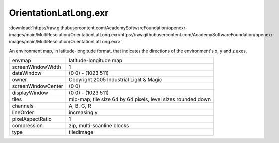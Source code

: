 ..
  SPDX-License-Identifier: BSD-3-Clause
  Copyright Contributors to the OpenEXR Project.

OrientationLatLong.exr
######################

:download:`https://raw.githubusercontent.com/AcademySoftwareFoundation/openexr-images/main/MultiResolution/OrientationLatLong.exr<https://raw.githubusercontent.com/AcademySoftwareFoundation/openexr-images/main/MultiResolution/OrientationLatLong.exr>`

.. image:: https://raw.githubusercontent.com/AcademySoftwareFoundation/openexr-images/main/MultiResolution/OrientationLatLong.jpg
   :target: https://raw.githubusercontent.com/AcademySoftwareFoundation/openexr-images/main/MultiResolution/OrientationLatLong.exr


An environment map, in latitude-longitude format, that
indicates the directions of the environment's x, y and z axes.

.. list-table::
   :align: left

   * - envmap
     - latitude-longitude map
   * - screenWindowWidth
     - 1
   * - dataWindow
     - (0 0) - (1023 511)
   * - owner
     - Copyright 2005 Industrial Light & Magic
   * - screenWindowCenter
     - (0 0)
   * - displayWindow
     - (0 0) - (1023 511)
   * - tiles
     - mip-map, tile size 64 by 64 pixels, level sizes rounded down
   * - channels
     - A, B, G, R
   * - lineOrder
     - increasing y
   * - pixelAspectRatio
     - 1
   * - compression
     - zip, multi-scanline blocks
   * - type
     - tiledimage
